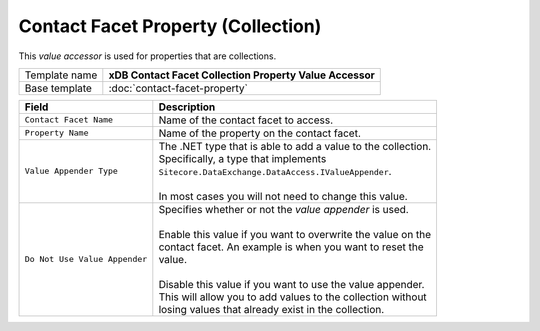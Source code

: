 Contact Facet Property (Collection)
==========================================

This *value accessor* is used for properties that are collections.

+-----------------------------------+-----------------------------------------------------------------------+
| Template name                     | **xDB Contact Facet Collection Property Value Accessor**              |
+-----------------------------------+-----------------------------------------------------------------------+
| Base template                     | :doc:`contact-facet-property`                                         |
+-----------------------------------+-----------------------------------------------------------------------+

+-----------------------------------+-----------------------------------------------------------------------+
| Field                             | Description                                                           |
+===================================+=======================================================================+
| ``Contact Facet Name``            | | Name of the contact facet to access.                                |
+-----------------------------------+-----------------------------------------------------------------------+
| ``Property Name``                 | | Name of the property on the contact facet.                          |
+-----------------------------------+-----------------------------------------------------------------------+
| ``Value Appender Type``           | | The .NET type that is able to add a value to the collection.        |
|                                   | | Specifically, a type that implements                                |
|                                   | | ``Sitecore.DataExchange.DataAccess.IValueAppender``.                |
|                                   | |                                                                     |
|                                   | | In most cases you will not need to change this value.               |
+-----------------------------------+-----------------------------------------------------------------------+
| ``Do Not Use Value Appender``     | | Specifies whether or not the *value appender* is used.              |
|                                   | |                                                                     |
|                                   | | Enable this value if you want to overwrite the value on the         |
|                                   | | contact facet. An example is when you want to reset the             |
|                                   | | value.                                                              |
|                                   | |                                                                     |
|                                   | | Disable this value if you want to use the value appender.           |
|                                   | | This will allow you to add values to the collection without         |
|                                   | | losing values that already exist in the collection.                 |
+-----------------------------------+-----------------------------------------------------------------------+
